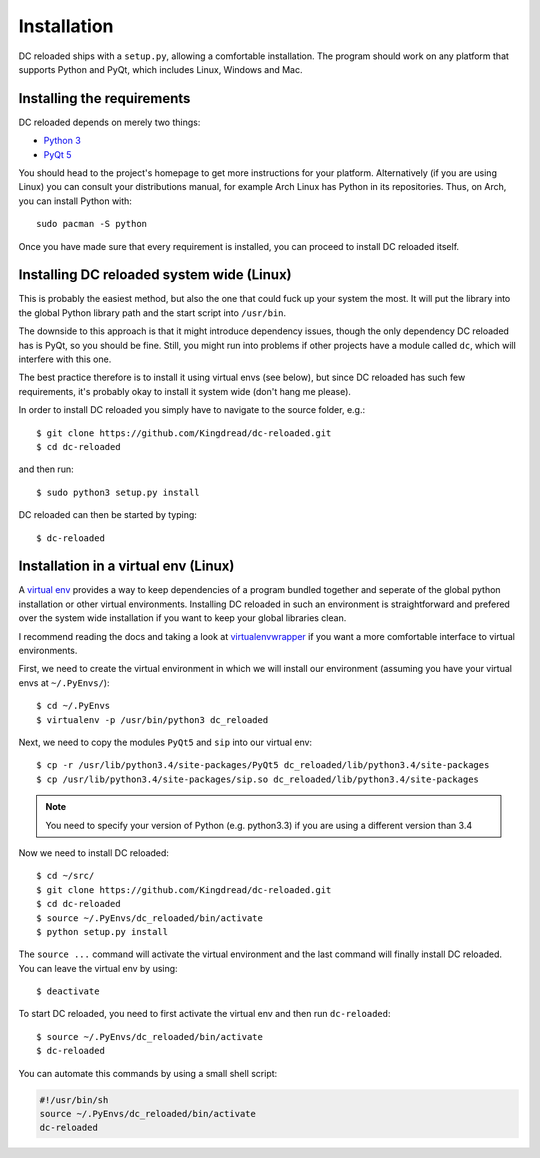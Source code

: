 Installation
============

DC reloaded ships with a ``setup.py``, allowing a comfortable installation. The
program should work on any platform that supports Python and PyQt, which
includes Linux, Windows and Mac.

Installing the requirements
---------------------------

DC reloaded depends on merely two things:

* `Python 3`_
* `PyQt 5`_

You should head to the project's homepage to get more instructions for your
platform. Alternatively (if you are using Linux) you can consult your
distributions manual, for example Arch Linux has Python in its
repositories. Thus, on Arch, you can install Python with::

    sudo pacman -S python

Once you have made sure that every requirement is installed, you can proceed to
install DC reloaded itself.
    
.. _Python 3: https://www.python.org/
.. _PyQt 5: http://www.riverbankcomputing.co.uk/software/pyqt/intro

Installing DC reloaded system wide (Linux)
------------------------------------------

This is probably the easiest method, but also the one that could fuck up your
system the most. It will put the library into the global Python library path
and the start script into ``/usr/bin``.

The downside to this approach is that it might introduce dependency issues,
though the only dependency DC reloaded has is PyQt, so you should be
fine. Still, you might run into problems if other projects have a module called
``dc``, which will interfere with this one.

The best practice therefore is to install it using virtual envs (see below),
but since DC reloaded has such few requirements, it's probably okay to install
it system wide (don't hang me please).

In order to install DC reloaded you simply have to navigate to the source
folder, e.g.::

    $ git clone https://github.com/Kingdread/dc-reloaded.git
    $ cd dc-reloaded

and then run::

    $ sudo python3 setup.py install

DC reloaded can then be started by typing::

    $ dc-reloaded

Installation in a virtual env (Linux)
-------------------------------------

A `virtual env`_ provides a way to keep dependencies of a program bundled
together and seperate of the global python installation or other virtual
environments. Installing DC reloaded in such an environment is straightforward
and prefered over the system wide installation if you want to keep your global
libraries clean.

I recommend reading the docs and taking a look at `virtualenvwrapper`_ if you
want a more comfortable interface to virtual environments.

First, we need to create the virtual environment in which we will install our
environment (assuming you have your virtual envs at ``~/.PyEnvs/``)::

    $ cd ~/.PyEnvs
    $ virtualenv -p /usr/bin/python3 dc_reloaded

Next, we need to copy the modules ``PyQt5`` and ``sip`` into our virtual env::

    $ cp -r /usr/lib/python3.4/site-packages/PyQt5 dc_reloaded/lib/python3.4/site-packages
    $ cp /usr/lib/python3.4/site-packages/sip.so dc_reloaded/lib/python3.4/site-packages

.. note::

   You need to specify your version of Python (e.g. python3.3) if you are
   using a different version than 3.4

Now we need to install DC reloaded::

    $ cd ~/src/
    $ git clone https://github.com/Kingdread/dc-reloaded.git
    $ cd dc-reloaded
    $ source ~/.PyEnvs/dc_reloaded/bin/activate
    $ python setup.py install

The ``source ...`` command will activate the virtual environment and the last
command will finally install DC reloaded. You can leave the virtual env by
using::

    $ deactivate

To start DC reloaded, you need to first activate the virtual env and then run
``dc-reloaded``::

    $ source ~/.PyEnvs/dc_reloaded/bin/activate
    $ dc-reloaded

You can automate this commands by using a small shell script:

.. code-block:: bash

    #!/usr/bin/sh
    source ~/.PyEnvs/dc_reloaded/bin/activate
    dc-reloaded

.. _virtual env: https://virtualenv.pypa.io/en/latest/
.. _virtualenvwrapper: http://virtualenvwrapper.readthedocs.org/en/latest/
